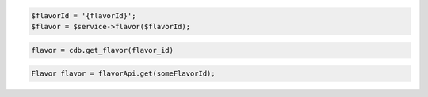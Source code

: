 .. code-block:: csharp


.. code-block:: java


.. code-block:: javascript


.. code-block:: php

    $flavorId = '{flavorId}';
    $flavor = $service->flavor($flavorId);

.. code-block:: python

    flavor = cdb.get_flavor(flavor_id)

.. code-block:: ruby

.. code-block:: java

    Flavor flavor = flavorApi.get(someFlavorId);
